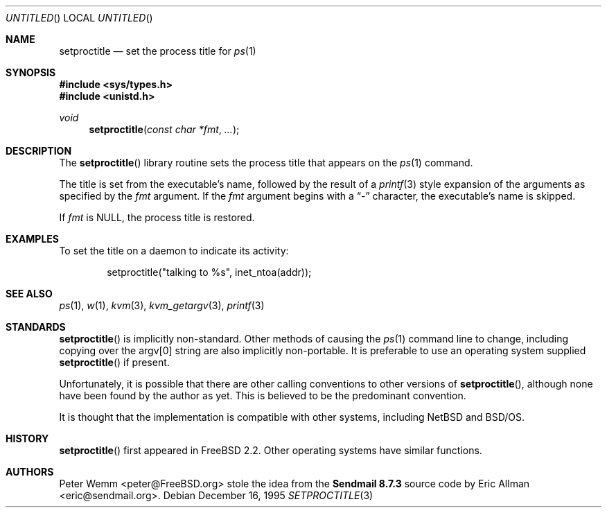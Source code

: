 .\" Copyright (c) 1995 Peter Wemm <peter@freebsd.org>
.\" All rights reserved.
.\"
.\" Redistribution and use in source and binary forms, with or without
.\" modification, is permitted provided that the following conditions
.\" are met:
.\" 1. Redistributions of source code must retain the above copyright
.\"    notice immediately at the beginning of the file, without modification,
.\"    this list of conditions, and the following disclaimer.
.\" 2. Redistributions in binary form must reproduce the above copyright
.\"    notice, this list of conditions and the following disclaimer in the
.\"    documentation and/or other materials provided with the distribution.
.\" 3. This work was done expressly for inclusion into FreeBSD.  Other use
.\"    is permitted provided this notation is included.
.\" 4. Absolutely no warranty of function or purpose is made by the author
.\"    Peter Wemm.
.\" 5. Modifications may be freely made to this file providing the above
.\"    conditions are met.
.\"
.\" $FreeBSD: src/lib/libc/gen/setproctitle.3,v 1.16.2.4 2001/12/14 18:33:51 ru Exp $
.\" $DragonFly: src/lib/libcr/gen/Attic/setproctitle.3,v 1.2 2003/06/17 04:26:42 dillon Exp $
.\"
.\" The following requests are required for all man pages.
.Dd December 16, 1995
.Os
.Dt SETPROCTITLE 3
.Sh NAME
.Nm setproctitle
.Nd set the process title for
.Xr ps 1
.Sh SYNOPSIS
.In sys/types.h
.In unistd.h
.Ft void
.Fn setproctitle "const char *fmt" "..."
.Sh DESCRIPTION
The
.Fn setproctitle
library routine sets the process title that appears on the
.Xr ps 1
command.
.Pp
The title is set from the executable's name, followed by the
result of a
.Xr printf 3
style expansion of the arguments as specified by the
.Va fmt
argument.
If the
.Va fmt
argument begins with a
.Dq -
character, the executable's name is skipped.
.Pp
If
.Va fmt
is NULL, the process title is restored.
.Sh EXAMPLES
To set the title on a daemon to indicate its activity:
.Bd -literal -offset indent
setproctitle("talking to %s", inet_ntoa(addr));
.Ed
.Sh SEE ALSO
.Xr ps 1 ,
.Xr w 1 ,
.Xr kvm 3 ,
.Xr kvm_getargv 3 ,
.Xr printf 3
.Sh STANDARDS
.Fn setproctitle
is implicitly non-standard.  Other methods of causing the
.Xr ps 1
command line to change, including copying over the argv[0] string are
also implicitly non-portable.  It is preferable to use an operating system
supplied
.Fn setproctitle
if present.
.Pp
Unfortunately, it is possible that there are other calling conventions
to other versions of
.Fn setproctitle ,
although none have been found by the author as yet.  This is believed to be
the predominant convention.
.Pp
It is thought that the implementation is compatible with other systems,
including
.Nx
and
.Bsx .
.Sh HISTORY
.Fn setproctitle
first appeared in
.Fx 2.2 .
Other operating systems have
similar functions.
.Sh AUTHORS
.An -nosplit
.An Peter Wemm Aq peter@FreeBSD.org
stole the idea from the
.Sy "Sendmail 8.7.3"
source code by
.An Eric Allman Aq eric@sendmail.org .
